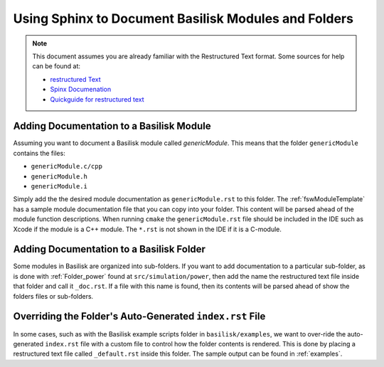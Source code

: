 
.. _addSphinxDoc:

Using Sphinx to Document Basilisk Modules and Folders
=====================================================

.. note::

   This document assumes you are already familiar with the Restructured Text format.  Some sources for help can be found at:

   - `restructured Text <http://docutils.sourceforge.net/rst.html>`__
   - `Spinx Documenation <http://www.sphinx-doc.org/en/master/>`__
   - `Quickguide for restructured text <http://docutils.sourceforge.net/docs/user/rst/quickref.html>`__

Adding Documentation to a Basilisk Module
-----------------------------------------
Assuming you want to document a Basilisk module called `genericModule`.  This means that the folder ``genericModule`` contains the files:

- ``genericModule.c/cpp``
- ``genericModule.h``
- ``genericModule.i``

Simply add the the desired module documentation as ``genericModule.rst`` to this folder.  The :ref:`fswModuleTemplate` has a sample module documentation file that you can copy into your folder.  This content will be parsed ahead of the module function descriptions.  When running ``cmake`` the ``genericModule.rst`` file should be included in the IDE such as Xcode if the module is a C++ module.  The ``*.rst`` is not shown in the IDE if it is a C-module.


Adding Documentation to a Basilisk Folder
-----------------------------------------
Some modules in Basilisk are organized into sub-folders.  If you want to add documentation to a particular sub-folder, as is done with :ref:`Folder_power` found at ``src/simulation/power``, then add the name the restructured text file inside that folder and call it ``_doc.rst``.  If a file with this name is found, then its contents will be parsed ahead of show the folders files or sub-folders.


Overriding the Folder's Auto-Generated ``index.rst`` File
---------------------------------------------------------
In some cases, such as with the Basilisk example scripts folder in ``basilisk/examples``, we want to over-ride the auto-generated ``index.rst`` file with a custom file to control how the folder contents is rendered.  This is done by placing a restructured text file called ``_default.rst`` inside this folder.  The sample output can be found in :ref:`examples`.
